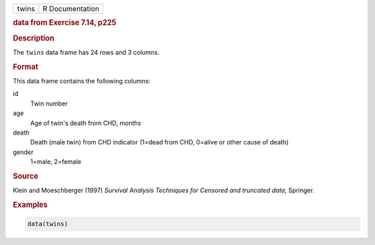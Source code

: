 .. container::

   ===== ===============
   twins R Documentation
   ===== ===============

   .. rubric:: data from Exercise 7.14, p225
      :name: twins

   .. rubric:: Description
      :name: description

   The ``twins`` data frame has 24 rows and 3 columns.

   .. rubric:: Format
      :name: format

   This data frame contains the following columns:

   id
      Twin number

   age
      Age of twin's death from CHD, months

   death
      Death (male twin) from CHD indicator (1=dead from CHD, 0=alive or
      other cause of death)

   gender
      1=male, 2=female

   .. rubric:: Source
      :name: source

   Klein and Moeschberger (1997) *Survival Analysis Techniques for
   Censored and truncated data*, Springer.

   .. rubric:: Examples
      :name: examples

   .. code:: R

      data(twins)
